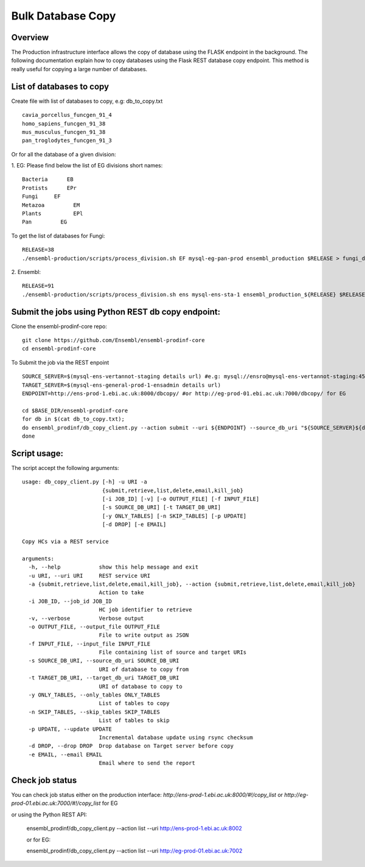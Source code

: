 ************************
Bulk Database Copy
************************

Overview
########

The Production infrastructure interface allows the copy of database using the FLASK endpoint in the background. The following documentation explain how to copy databases using the Flask REST database copy endpoint.
This method is really useful for copying a large number of databases.

List of databases to copy
############

Create file with list of databases to copy, e.g: db_to_copy.txt
::
  cavia_porcellus_funcgen_91_4
  homo_sapiens_funcgen_91_38
  mus_musculus_funcgen_91_38
  pan_troglodytes_funcgen_91_3

Or for all the database of a given division:

1. EG:
Please find below the list of EG divisions short names:
::
  Bacteria	EB
  Protists	EPr
  Fungi	    EF
  Metazoa	  EM
  Plants	  EPl
  Pan	      EG
To get the list of databases for Fungi:
::
  RELEASE=38
  ./ensembl-production/scripts/process_division.sh EF mysql-eg-pan-prod ensembl_production $RELEASE > fungi_db_to_copy.txt

2. Ensembl:
::
  RELEASE=91
  ./ensembl-production/scripts/process_division.sh ens mysql-ens-sta-1 ensembl_production_${RELEASE} $RELEASE > db_to_copy.txt

Submit the jobs using Python REST db copy endpoint:
#####

Clone the ensembl-prodinf-core repo:
::
  git clone https://github.com/Ensembl/ensembl-prodinf-core
  cd ensembl-prodinf-core

To Submit the job via the REST enpoint
::
  SOURCE_SERVER=$(mysql-ens-vertannot-staging details url) #e.g: mysql://ensro@mysql-ens-vertannot-staging:4573/
  TARGET_SERVER=$(mysql-ens-general-prod-1-ensadmin details url)
  ENDPOINT=http://ens-prod-1.ebi.ac.uk:8000/dbcopy/ #or http://eg-prod-01.ebi.ac.uk:7000/dbcopy/ for EG

  cd $BASE_DIR/ensembl-prodinf-core 
  for db in $(cat db_to_copy.txt); 
  do ensembl_prodinf/db_copy_client.py --action submit --uri ${ENDPOINT} --source_db_uri "${SOURCE_SERVER}${db}" --target_db_uri "${TARGET_SERVER}${db}" --drop 1;
  done

Script usage:
#####

The script accept the following arguments:
::
    usage: db_copy_client.py [-h] -u URI -a
                             {submit,retrieve,list,delete,email,kill_job}
                             [-i JOB_ID] [-v] [-o OUTPUT_FILE] [-f INPUT_FILE]
                             [-s SOURCE_DB_URI] [-t TARGET_DB_URI]
                             [-y ONLY_TABLES] [-n SKIP_TABLES] [-p UPDATE]
                             [-d DROP] [-e EMAIL]

    Copy HCs via a REST service

    arguments:
      -h, --help            show this help message and exit
      -u URI, --uri URI     REST service URI
      -a {submit,retrieve,list,delete,email,kill_job}, --action {submit,retrieve,list,delete,email,kill_job}
                            Action to take
      -i JOB_ID, --job_id JOB_ID
                            HC job identifier to retrieve
      -v, --verbose         Verbose output
      -o OUTPUT_FILE, --output_file OUTPUT_FILE
                            File to write output as JSON
      -f INPUT_FILE, --input_file INPUT_FILE
                            File containing list of source and target URIs
      -s SOURCE_DB_URI, --source_db_uri SOURCE_DB_URI
                            URI of database to copy from
      -t TARGET_DB_URI, --target_db_uri TARGET_DB_URI
                            URI of database to copy to
      -y ONLY_TABLES, --only_tables ONLY_TABLES
                            List of tables to copy
      -n SKIP_TABLES, --skip_tables SKIP_TABLES
                            List of tables to skip
      -p UPDATE, --update UPDATE
                            Incremental database update using rsync checksum
      -d DROP, --drop DROP  Drop database on Target server before copy
      -e EMAIL, --email EMAIL
                            Email where to send the report

Check job status
#####

You can check job status either on the production interface: `http://ens-prod-1.ebi.ac.uk:8000/#!/copy_list` or `http://eg-prod-01.ebi.ac.uk:7000/#!/copy_list` for EG

or using the Python REST API:

  ensembl_prodinf/db_copy_client.py --action list --uri http://ens-prod-1.ebi.ac.uk:8002
  
  or for EG:
  
  ensembl_prodinf/db_copy_client.py --action list --uri http://eg-prod-01.ebi.ac.uk:7002
  
  
